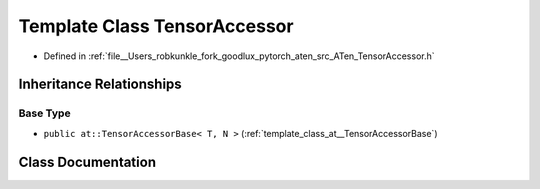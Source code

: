 .. _template_class_at__TensorAccessor:

Template Class TensorAccessor
=============================

- Defined in :ref:`file__Users_robkunkle_fork_goodlux_pytorch_aten_src_ATen_TensorAccessor.h`


Inheritance Relationships
-------------------------

Base Type
*********

- ``public at::TensorAccessorBase< T, N >`` (:ref:`template_class_at__TensorAccessorBase`)


Class Documentation
-------------------


.. doxygenclass:: at::TensorAccessor
   :members:
   :protected-members:
   :undoc-members: